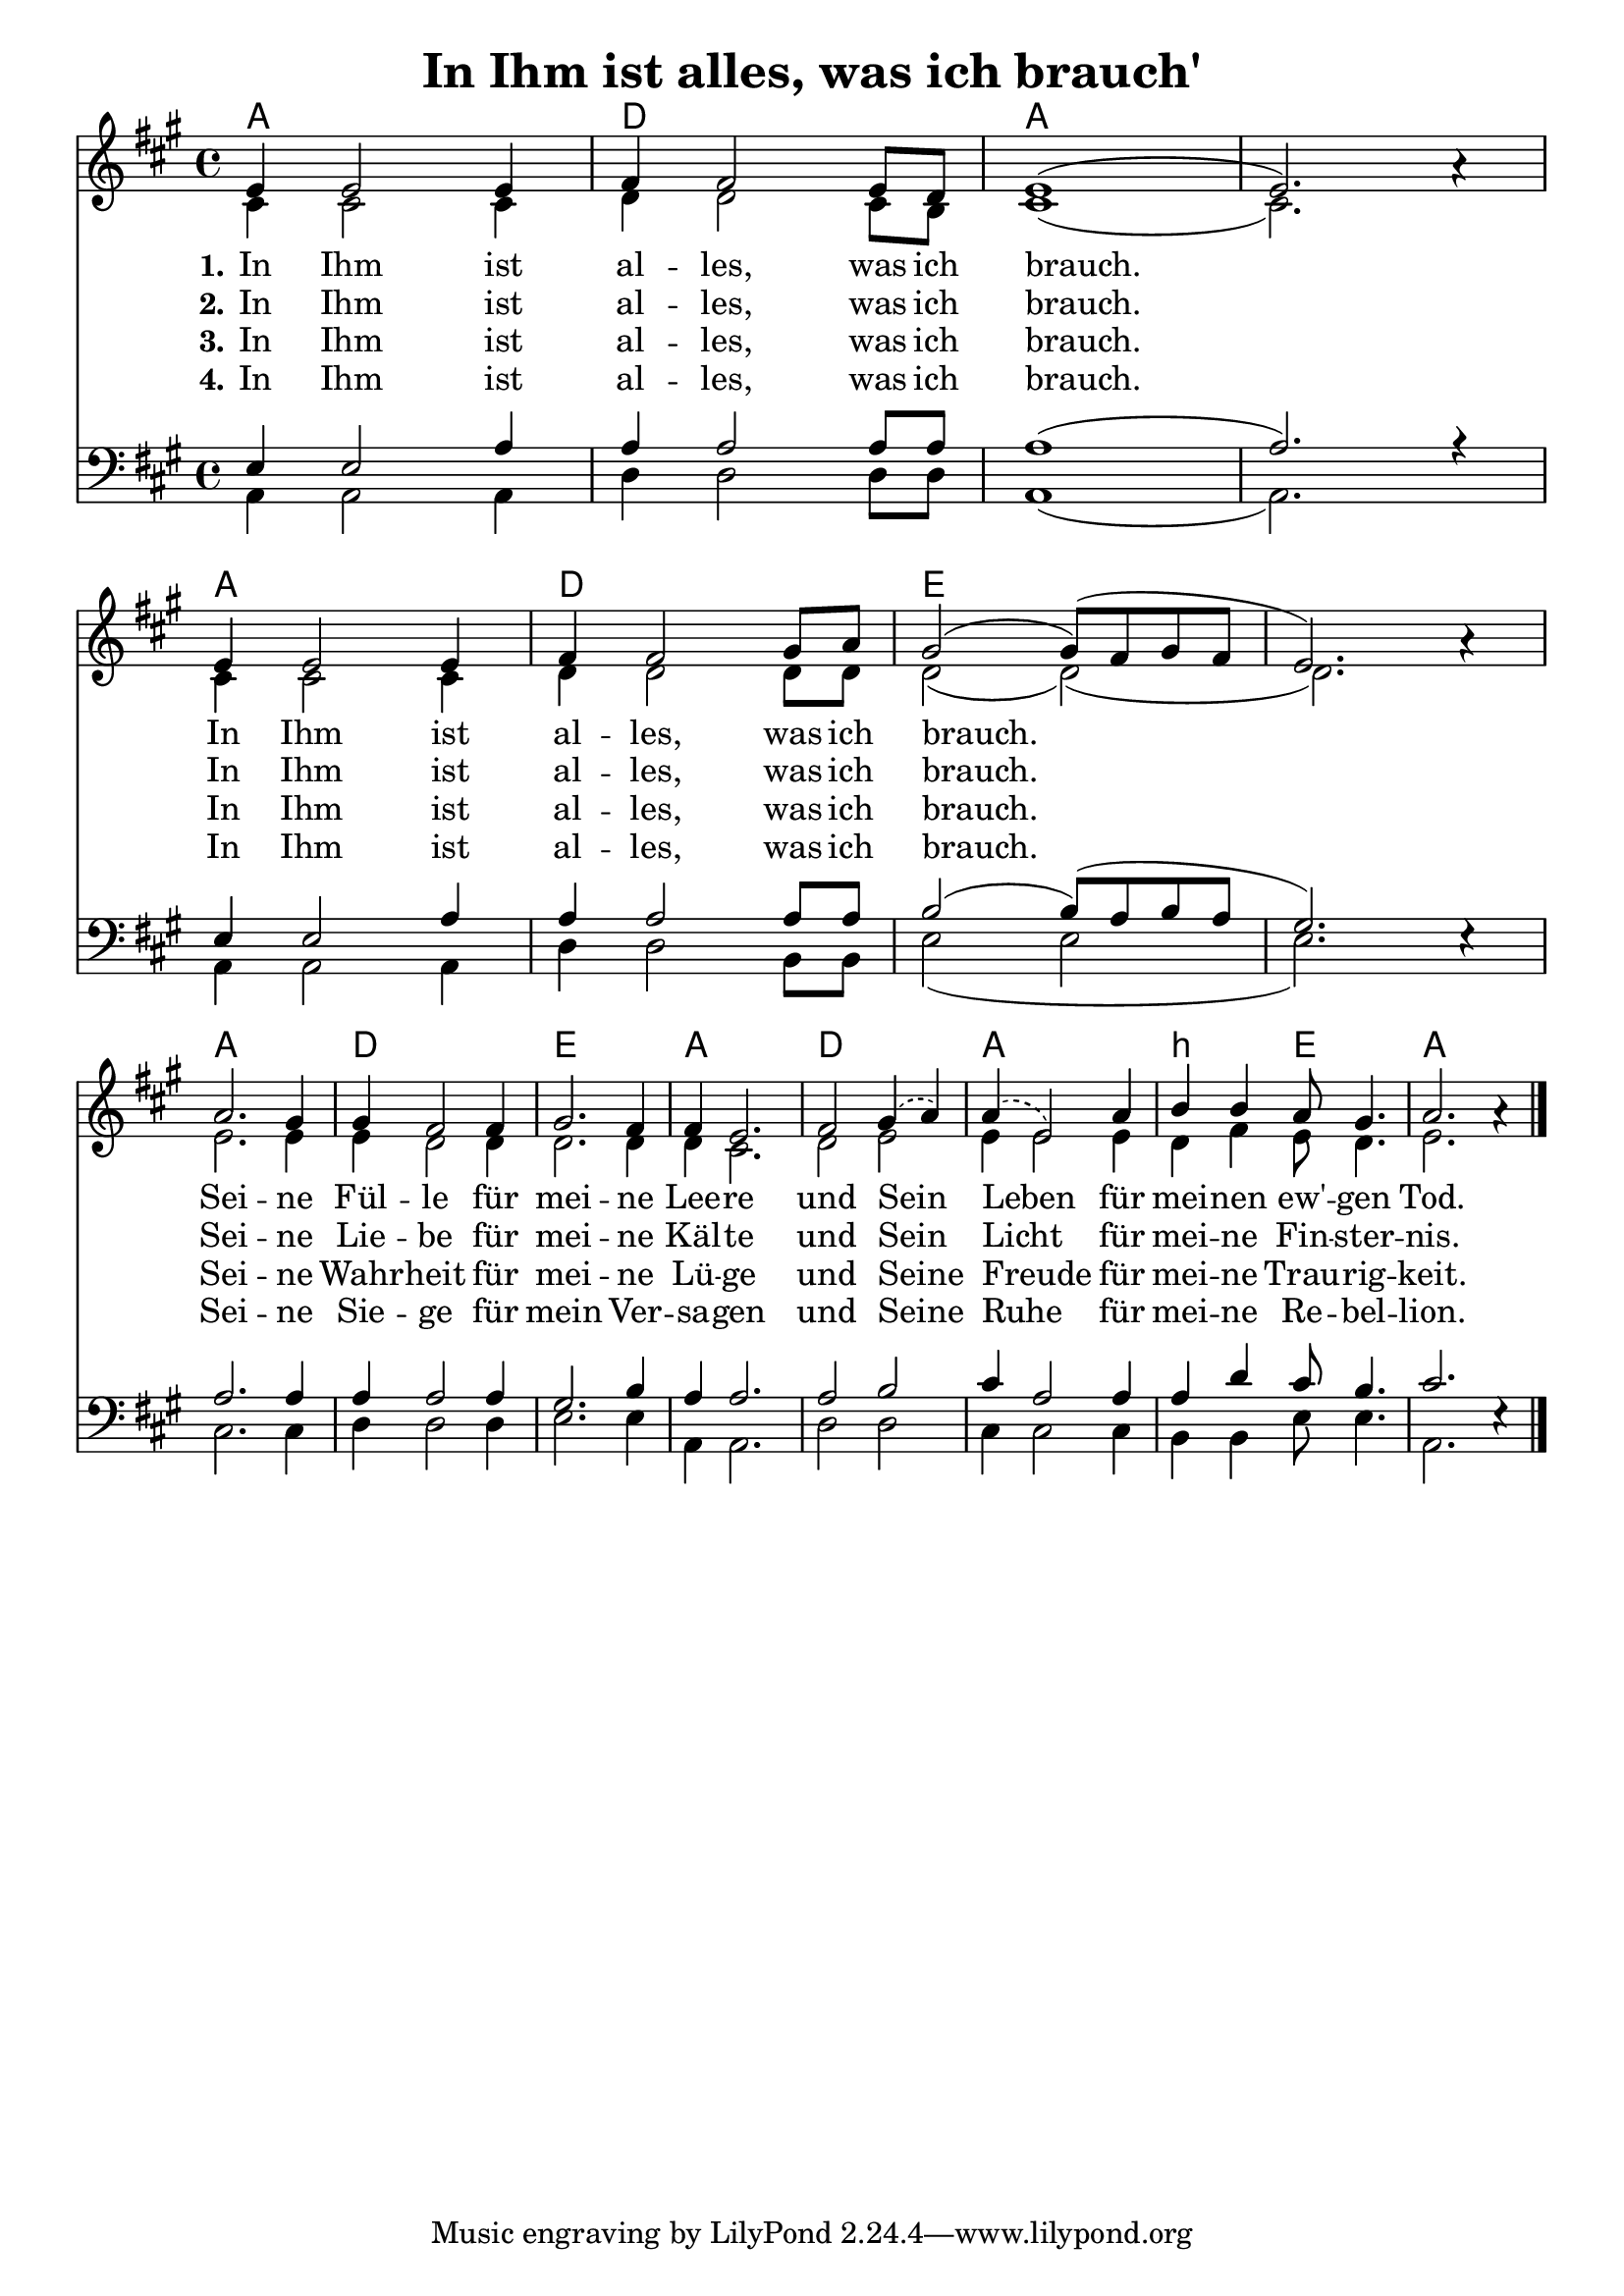 \header{
	title = "In Ihm ist alles, was ich brauch'"
}
\version "2.16.2"

\paper {
  #(set-paper-size "a4")
  margin=1.5\in
}

\layout {
  indent = #0
  \context {
    \Score
    \remove "Bar_number_engraver"
  }
}

\score {
  
  <<
    
    \chords {
\set chordNameLowercaseMinor = ##t
\set chordChanges = ##t
\germanChords

    a1 d1 a a
    a d e e
    a d e a
    d a b2:m e2 a1
  
  }
  
   \new Staff <<
   \new Voice = "sopran"
    \relative c' {
      \time 4/4
      \key a \major  
      \voiceOne

e4 e2 e4 |
fis fis2 e8 d |
e1( |
e2.) a4\rest | % z1 
\break
e4 e2 e4 | 
fis fis2 gis8 a |
gis2( gis8)( fis8 gis fis |
e2.) a4\rest | % z2
\break
a2. gis4 | 
gis fis2 fis4 | 
gis2. fis4 |
fis4 e2. |
   \slurDashed
fis2 gis4( a) |
a( e2) a4 | % z3
   \slurSolid
b4 b a8 gis4. |
a2. a4\rest | % z4
\bar "|."    
    }
    
   \new Lyrics \lyricsto "sopran" {  
     
     \set stanza = "1."

    In Ihm ist al -- les, was ich brauch.
    In Ihm ist al -- les, was ich brauch.
    Sei -- ne Fül -- le für mei -- ne Lee -- re und Sein Leben für
    mei -- nen ew' -- gen Tod.

  }
  
\new Lyrics \lyricsto "sopran" {
  
  \set stanza = "2."
  
    In Ihm ist al -- les, was ich brauch.
    In Ihm ist al -- les, was ich brauch.

    Sei -- ne Lie -- be für mei -- ne Käl -- te
    und Sein Licht__ für mei -- ne Fin -- ster -- nis.
   
  }
  
\new Lyrics \lyricsto "sopran" {
  
  \set stanza = "3."

    In Ihm ist al -- les, was ich brauch.
    In Ihm ist al -- les, was ich brauch.

    Sei -- ne Wahr -- heit für mei -- ne Lü -- ge
    und Seine Freude für mei -- ne Trau -- rig -- keit.

  }

\new Lyrics \lyricsto "sopran" {
  
  \set stanza = "4."

    In Ihm ist al -- les, was ich brauch.
    In Ihm ist al -- les, was ich brauch.

    Sei -- ne Sie -- ge für mein Ver -- sa -- gen
    und Seine Ruhe für mei -- ne Re -- bel -- lion.

  }

  
    \new Voice = "alt"
    \relative c' {
      \voiceTwo
      
      cis4 cis2 cis4 |
      d4 d2 cis8 b8 |
      cis1( | 
      cis2.) s4 | % z1
      cis4 cis2 cis4 |
      d4 d2 d8 d |
      d2( d)( |
      d2.) s4 | % z2
      e2. e4 |
      e4 d2 d4 |
      d2. d4 |
      d4 cis2. |
      d2 e |
      e4 e2 e4 | % z3
      d4 fis e8 d4. |
      e2. s4 | % z4
      
      
      \bar "|."       
    }
   >>
  
  \new Staff <<
   \new Voice = "bass"
    \relative c {
      \time 4/4
      \key a \major 
      \clef bass
      \voiceFour
      
      a4 a2 a4
      d4 d2 d8 d8
      a1( a2.) s4
      a4 a2 a4
      d4 d2 b8 b8
      e2( e2 e2.) s4
      cis2. cis4 d4 d2 d4
      e2. e4
      a,4 a2.
      d2 d2
      cis4 cis2 cis4
      b4 b4 e8 e4.
      a,2. s4

      
         
    }
    
    \new Voice = "tenor"
    \relative c {
      \voiceThree
      
      e4 e2 a4 |
      a a2 a8 a |
      a1( |
      a2.) r4 | % z1
      e4 e2 a4 |
      a4 a2 a8 a |
      b2( b8)( a b a |
      gis2.) e4\rest | % z2
      a2. a4
      a4 a2 a4
      gis2. b4
      a4 a2.
      a2 b2
      cis4 a2 a4
      a4 d4 cis8 b4.
      cis2. e,4\rest

      
      \bar "|."       
    }
  >>
 
   >>
  }
				
  

   
   
   
   
  



